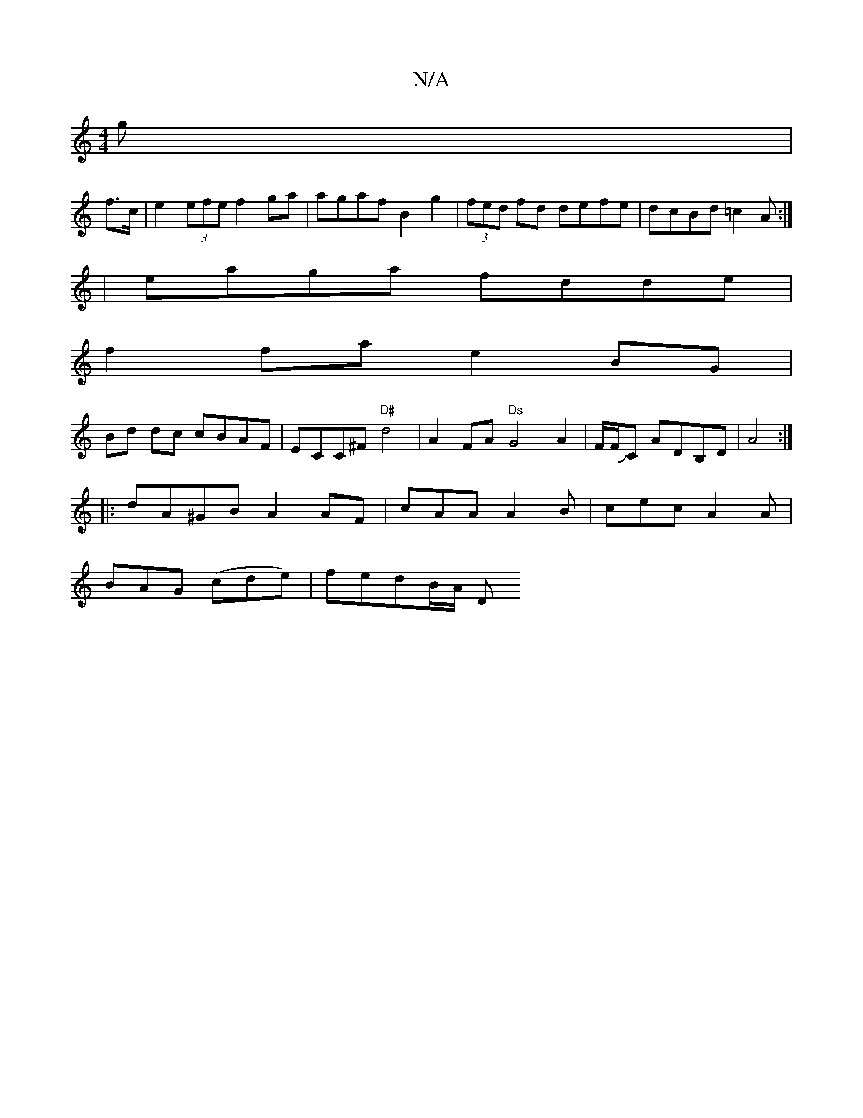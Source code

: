 X:1
T:N/A
M:4/4
R:N/A
K:Cmajor
3 g|
f>c|e2 (3efe f2 ga|agaf B2 g2|(3fed fd defe|dcBd =c2A:|
|eaga fdde |
f2 fa e2 BG|
Bd dc cBAF|ECC^F "D#"d4 |A2FA "Ds"G4A2 | F/F/JC ADB,D | A4 :|
|: dA^GB A2 AF|cAA A2B|cec A2A|
BAG (cde)|fedB/A/ D